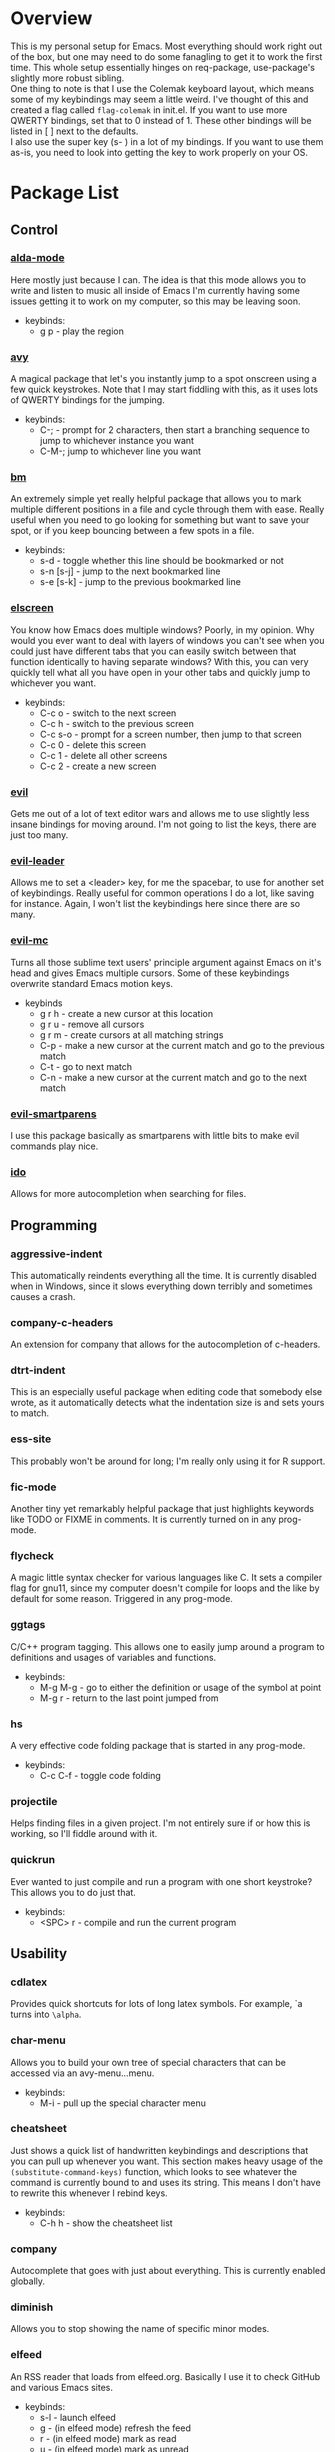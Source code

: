 * Overview
This is my personal setup for Emacs. Most everything should work right out of the box, but one may need to do some fanagling to get it to work the first time.
This whole setup essentially hinges on req-package, use-package's slightly more robust sibling. \\
One thing to note is that I use the Colemak keyboard layout, which means some of my keybindings may seem a little weird. I've thought of this and created a flag called
=flag-colemak= in init.el. If you want to use more QWERTY bindings, set that to 0 instead of 1. These other bindings will be listed
in [ ] next to the defaults. \\
I also use the super key (s- ) in a lot of my bindings. If you want to use them as-is, you need to look into getting the key to work
properly on your OS.
* Package List
** Control
*** [[https://github.com/jgkamat/alda-mode][alda-mode]]
Here mostly just because I can. The idea is that this mode allows you to write and listen to music all inside of Emacs
I'm currently having some issues getting it to work on my computer, so this may be leaving soon.
- keybinds:
  + g p - play the region
*** [[https://github.com/abo-abo/avy][avy]]
A magical package that let's you instantly jump to a spot onscreen using a few quick keystrokes. Note that I may start fiddling
with this, as it uses lots of QWERTY bindings for the jumping.
- keybinds:
  + C-; - prompt for 2 characters, then start a branching sequence to jump to whichever instance you want
  + C-M-; jump to whichever line you want
*** [[https://github.com/joodland/bm][bm]]
An extremely simple yet really helpful package that allows you to mark multiple different positions in a file and cycle through
them with ease. Really useful when you need to go looking for something but want to save your spot, or if you keep bouncing
between a few spots in a file.
- keybinds:
  + s-d - toggle whether this line should be bookmarked or not
  + s-n [s-j] - jump to the next bookmarked line
  + s-e [s-k] - jump to the previous bookmarked line
*** [[https://github.com/knu/elscreen][elscreen]]
You know how Emacs does multiple windows? Poorly, in my opinion. Why would you ever want to deal with layers of windows you 
can't see when you could just have different tabs that you can easily switch between that function identically to having
separate windows? With this, you can very quickly tell what all you have open in your other tabs and quickly jump to whichever
you want.
- keybinds:
  + C-c o - switch to the next screen
  + C-c h - switch to the previous screen
  + C-c s-o - prompt for a screen number, then jump to that screen
  + C-c 0 - delete this screen
  + C-c 1 - delete all other screens
  + C-c 2 - create a new screen
*** [[https://bitbucket.org/lyro/evil/wiki/Home][evil]]
Gets me out of a lot of text editor wars and allows me to use slightly less insane bindings for moving around. I'm not going
to list the keys, there are just too many.
*** [[https://github.com/cofi/evil-leader][evil-leader]]
Allows me to set a <leader> key, for me the spacebar, to use for another set of keybindings. Really useful for common operations
I do a lot, like saving for instance. Again, I won't list the keybindings here since there are so many.
*** [[https://github.com/gabesoft/evil-mc][evil-mc]]
Turns all those sublime text users' principle argument against Emacs on it's head and gives Emacs multiple cursors.
Some of these keybindings overwrite standard Emacs motion keys.
- keybinds
  + g r h - create a new cursor at this location
  + g r u - remove all cursors
  + g r m - create cursors at all matching strings
  + C-p - make a new cursor at the current match and go to the previous match
  + C-t - go to next match
  + C-n - make a new cursor at the current match and go to the next match
*** [[https://github.com/expez/evil-smartparens][evil-smartparens]]
I use this package basically as smartparens with little bits to make evil commands play nice.
*** [[https://www.emacswiki.org/emacs/InteractivelyDoThings][ido]]
Allows for more autocompletion when searching for files.
** Programming
*** aggressive-indent
This automatically reindents everything all the time. It is currently disabled when in Windows, since it slows everything down
terribly and sometimes causes a crash.
*** company-c-headers
An extension for company that allows for the autocompletion of c-headers.
*** dtrt-indent
This is an especially useful package when editing code that somebody else wrote, as it automatically detects what the
indentation size is and sets yours to match.
*** ess-site
This probably won't be around for long; I'm really only using it for R support.
*** fic-mode
Another tiny yet remarkably helpful package that just highlights keywords like TODO or FIXME in comments.
It is currently turned on in any prog-mode.
*** flycheck
A magic little syntax checker for various languages like C. It sets a compiler flag for gnu11, since my computer doesn't
compile for loops and the like by default for some reason. Triggered in any prog-mode.
*** ggtags
C/C++ program tagging. This allows one to easily jump around a program to definitions and usages of variables and functions.
- keybinds:
  + M-g M-g - go to either the definition or usage of the symbol at point
  + M-g r - return to the last point jumped from
*** hs
A very effective code folding package that is started in any prog-mode.
- keybinds:
  + C-c C-f - toggle code folding
*** projectile
Helps finding files in a given project. I'm not entirely sure if or how this is working, so I'll fiddle around with it.
*** quickrun
Ever wanted to just compile and run a program with one short keystroke? This allows you to do just that.
- keybinds:
  + <SPC> r - compile and run the current program
** Usability
*** cdlatex
Provides quick shortcuts for lots of long latex symbols. For example, `a turns into =\alpha=.
*** char-menu
Allows you to build your own tree of special characters that can be accessed via an avy-menu...menu.
- keybinds:
  + M-i - pull up the special character menu
*** cheatsheet
Just shows a quick list of handwritten keybindings and descriptions that you can pull up whenever you want. This section
makes heavy usage of the =(substitute-command-keys)= function, which looks to see whatever the command is currently bound
to and uses its string. This means I don't have to rewrite this whenever I rebind keys.
- keybinds:
  + C-h h - show the cheatsheet list
*** company
Autocomplete that goes with just about everything. This is currently enabled globally.
*** diminish
Allows you to stop showing the name of specific minor modes.
*** elfeed
An RSS reader that loads from elfeed.org. Basically I use it to check GitHub and various Emacs sites.
- keybinds:
  + s-l - launch elfeed
  + g - (in elfeed mode) refresh the feed
  + r - (in elfeed mode) mark as read
  + u - (in elfeed mode) mark as unread
* Bucket List
Things I'd like to fix/improve when I have the time and know-how.

** Finish this README
- someday
** Adjust More Bindings to Colemak
- make C-n/C-e be page down/up
- get avy-menu to use Colemak home row
** Readable .emacs.d
- basically the next step after this README:
http://orgmode.org/worg/org-contrib/babel/intro.html#literate-emacs-init
** Links to packages
- provide links to each package's homepage, just to be nice
** Java
- find a nice syntax checker
** Email
- it would be nice to check email in emacs; I'm currently looking at mu4e
- assuming I go with that, remember packages evil-mu4e and org-mu4e
** Loadup Speed
- figure out why it takes at least 10 seconds to start up
** Colored elscreen Tabs
- I'm a sucker for colorful things
** Clean Up Mode Line
- there are currently lots of things that are smooshed to the right side, I'd like to make it a little prettier
** Better IDE-style things?
- maybe [[http://alexott.net/en/writings/emacs-devenv/EmacsCedet.html][CEDET]]?
